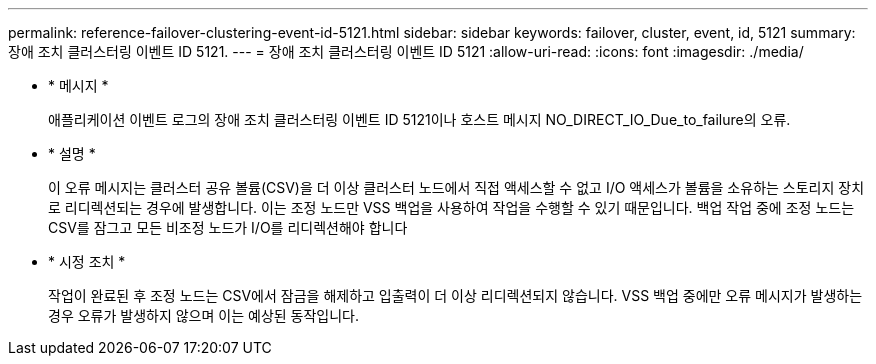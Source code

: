 ---
permalink: reference-failover-clustering-event-id-5121.html 
sidebar: sidebar 
keywords: failover, cluster, event, id, 5121 
summary: 장애 조치 클러스터링 이벤트 ID 5121. 
---
= 장애 조치 클러스터링 이벤트 ID 5121
:allow-uri-read: 
:icons: font
:imagesdir: ./media/


* * 메시지 *
+
애플리케이션 이벤트 로그의 장애 조치 클러스터링 이벤트 ID 5121이나 호스트 메시지 NO_DIRECT_IO_Due_to_failure의 오류.

* * 설명 *
+
이 오류 메시지는 클러스터 공유 볼륨(CSV)을 더 이상 클러스터 노드에서 직접 액세스할 수 없고 I/O 액세스가 볼륨을 소유하는 스토리지 장치로 리디렉션되는 경우에 발생합니다. 이는 조정 노드만 VSS 백업을 사용하여 작업을 수행할 수 있기 때문입니다. 백업 작업 중에 조정 노드는 CSV를 잠그고 모든 비조정 노드가 I/O를 리디렉션해야 합니다

* * 시정 조치 *
+
작업이 완료된 후 조정 노드는 CSV에서 잠금을 해제하고 입출력이 더 이상 리디렉션되지 않습니다. VSS 백업 중에만 오류 메시지가 발생하는 경우 오류가 발생하지 않으며 이는 예상된 동작입니다.


